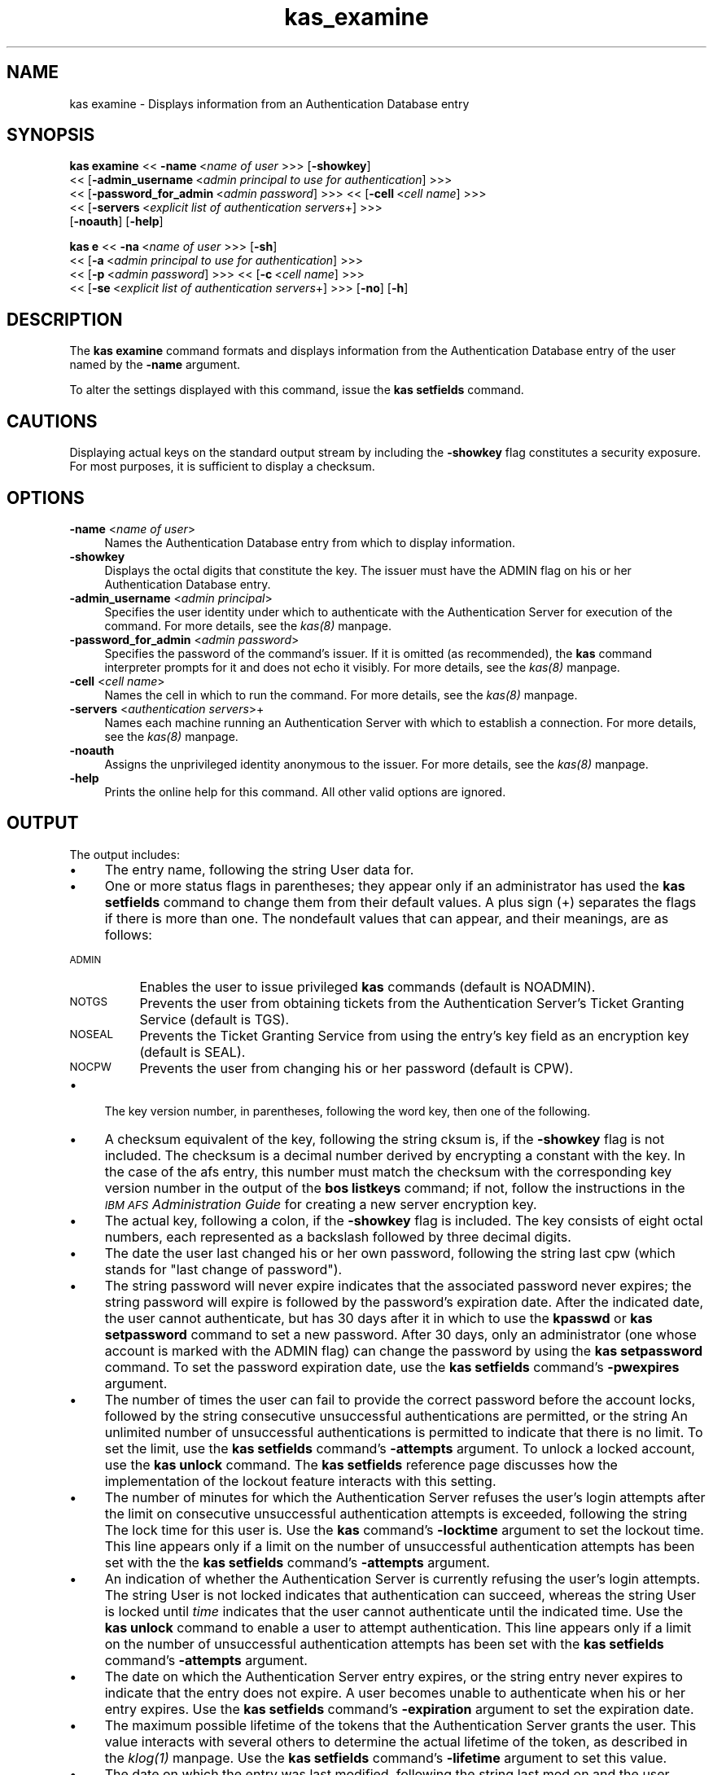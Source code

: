 .rn '' }`
''' $RCSfile$$Revision$$Date$
'''
''' $Log$
'''
.de Sh
.br
.if t .Sp
.ne 5
.PP
\fB\\$1\fR
.PP
..
.de Sp
.if t .sp .5v
.if n .sp
..
.de Ip
.br
.ie \\n(.$>=3 .ne \\$3
.el .ne 3
.IP "\\$1" \\$2
..
.de Vb
.ft CW
.nf
.ne \\$1
..
.de Ve
.ft R

.fi
..
'''
'''
'''     Set up \*(-- to give an unbreakable dash;
'''     string Tr holds user defined translation string.
'''     Bell System Logo is used as a dummy character.
'''
.tr \(*W-|\(bv\*(Tr
.ie n \{\
.ds -- \(*W-
.ds PI pi
.if (\n(.H=4u)&(1m=24u) .ds -- \(*W\h'-12u'\(*W\h'-12u'-\" diablo 10 pitch
.if (\n(.H=4u)&(1m=20u) .ds -- \(*W\h'-12u'\(*W\h'-8u'-\" diablo 12 pitch
.ds L" ""
.ds R" ""
'''   \*(M", \*(S", \*(N" and \*(T" are the equivalent of
'''   \*(L" and \*(R", except that they are used on ".xx" lines,
'''   such as .IP and .SH, which do another additional levels of
'''   double-quote interpretation
.ds M" """
.ds S" """
.ds N" """""
.ds T" """""
.ds L' '
.ds R' '
.ds M' '
.ds S' '
.ds N' '
.ds T' '
'br\}
.el\{\
.ds -- \(em\|
.tr \*(Tr
.ds L" ``
.ds R" ''
.ds M" ``
.ds S" ''
.ds N" ``
.ds T" ''
.ds L' `
.ds R' '
.ds M' `
.ds S' '
.ds N' `
.ds T' '
.ds PI \(*p
'br\}
.\"	If the F register is turned on, we'll generate
.\"	index entries out stderr for the following things:
.\"		TH	Title 
.\"		SH	Header
.\"		Sh	Subsection 
.\"		Ip	Item
.\"		X<>	Xref  (embedded
.\"	Of course, you have to process the output yourself
.\"	in some meaninful fashion.
.if \nF \{
.de IX
.tm Index:\\$1\t\\n%\t"\\$2"
..
.nr % 0
.rr F
.\}
.TH kas_examine 8 "OpenAFS" "1/Mar/2006" "AFS Command Reference"
.UC
.if n .hy 0
.if n .na
.ds C+ C\v'-.1v'\h'-1p'\s-2+\h'-1p'+\s0\v'.1v'\h'-1p'
.de CQ          \" put $1 in typewriter font
.ft CW
'if n "\c
'if t \\&\\$1\c
'if n \\&\\$1\c
'if n \&"
\\&\\$2 \\$3 \\$4 \\$5 \\$6 \\$7
'.ft R
..
.\" @(#)ms.acc 1.5 88/02/08 SMI; from UCB 4.2
.	\" AM - accent mark definitions
.bd B 3
.	\" fudge factors for nroff and troff
.if n \{\
.	ds #H 0
.	ds #V .8m
.	ds #F .3m
.	ds #[ \f1
.	ds #] \fP
.\}
.if t \{\
.	ds #H ((1u-(\\\\n(.fu%2u))*.13m)
.	ds #V .6m
.	ds #F 0
.	ds #[ \&
.	ds #] \&
.\}
.	\" simple accents for nroff and troff
.if n \{\
.	ds ' \&
.	ds ` \&
.	ds ^ \&
.	ds , \&
.	ds ~ ~
.	ds ? ?
.	ds ! !
.	ds /
.	ds q
.\}
.if t \{\
.	ds ' \\k:\h'-(\\n(.wu*8/10-\*(#H)'\'\h"|\\n:u"
.	ds ` \\k:\h'-(\\n(.wu*8/10-\*(#H)'\`\h'|\\n:u'
.	ds ^ \\k:\h'-(\\n(.wu*10/11-\*(#H)'^\h'|\\n:u'
.	ds , \\k:\h'-(\\n(.wu*8/10)',\h'|\\n:u'
.	ds ~ \\k:\h'-(\\n(.wu-\*(#H-.1m)'~\h'|\\n:u'
.	ds ? \s-2c\h'-\w'c'u*7/10'\u\h'\*(#H'\zi\d\s+2\h'\w'c'u*8/10'
.	ds ! \s-2\(or\s+2\h'-\w'\(or'u'\v'-.8m'.\v'.8m'
.	ds / \\k:\h'-(\\n(.wu*8/10-\*(#H)'\z\(sl\h'|\\n:u'
.	ds q o\h'-\w'o'u*8/10'\s-4\v'.4m'\z\(*i\v'-.4m'\s+4\h'\w'o'u*8/10'
.\}
.	\" troff and (daisy-wheel) nroff accents
.ds : \\k:\h'-(\\n(.wu*8/10-\*(#H+.1m+\*(#F)'\v'-\*(#V'\z.\h'.2m+\*(#F'.\h'|\\n:u'\v'\*(#V'
.ds 8 \h'\*(#H'\(*b\h'-\*(#H'
.ds v \\k:\h'-(\\n(.wu*9/10-\*(#H)'\v'-\*(#V'\*(#[\s-4v\s0\v'\*(#V'\h'|\\n:u'\*(#]
.ds _ \\k:\h'-(\\n(.wu*9/10-\*(#H+(\*(#F*2/3))'\v'-.4m'\z\(hy\v'.4m'\h'|\\n:u'
.ds . \\k:\h'-(\\n(.wu*8/10)'\v'\*(#V*4/10'\z.\v'-\*(#V*4/10'\h'|\\n:u'
.ds 3 \*(#[\v'.2m'\s-2\&3\s0\v'-.2m'\*(#]
.ds o \\k:\h'-(\\n(.wu+\w'\(de'u-\*(#H)/2u'\v'-.3n'\*(#[\z\(de\v'.3n'\h'|\\n:u'\*(#]
.ds d- \h'\*(#H'\(pd\h'-\w'~'u'\v'-.25m'\f2\(hy\fP\v'.25m'\h'-\*(#H'
.ds D- D\\k:\h'-\w'D'u'\v'-.11m'\z\(hy\v'.11m'\h'|\\n:u'
.ds th \*(#[\v'.3m'\s+1I\s-1\v'-.3m'\h'-(\w'I'u*2/3)'\s-1o\s+1\*(#]
.ds Th \*(#[\s+2I\s-2\h'-\w'I'u*3/5'\v'-.3m'o\v'.3m'\*(#]
.ds ae a\h'-(\w'a'u*4/10)'e
.ds Ae A\h'-(\w'A'u*4/10)'E
.ds oe o\h'-(\w'o'u*4/10)'e
.ds Oe O\h'-(\w'O'u*4/10)'E
.	\" corrections for vroff
.if v .ds ~ \\k:\h'-(\\n(.wu*9/10-\*(#H)'\s-2\u~\d\s+2\h'|\\n:u'
.if v .ds ^ \\k:\h'-(\\n(.wu*10/11-\*(#H)'\v'-.4m'^\v'.4m'\h'|\\n:u'
.	\" for low resolution devices (crt and lpr)
.if \n(.H>23 .if \n(.V>19 \
\{\
.	ds : e
.	ds 8 ss
.	ds v \h'-1'\o'\(aa\(ga'
.	ds _ \h'-1'^
.	ds . \h'-1'.
.	ds 3 3
.	ds o a
.	ds d- d\h'-1'\(ga
.	ds D- D\h'-1'\(hy
.	ds th \o'bp'
.	ds Th \o'LP'
.	ds ae ae
.	ds Ae AE
.	ds oe oe
.	ds Oe OE
.\}
.rm #[ #] #H #V #F C
.SH "NAME"
kas examine \- Displays information from an Authentication Database entry
.SH "SYNOPSIS"
\fBkas examine\fR <<\ \fB\-name\fR\ <\fIname\ of\ user\fR >>> [\fB\-showkey\fR]
    <<\ [\fB\-admin_username\fR\ <\fIadmin\ principal\ to\ use\ for\ authentication\fR] >>>
    <<\ [\fB\-password_for_admin\fR\ <\fIadmin\ password\fR] >>> <<\ [\fB\-cell\fR\ <\fIcell\ name\fR] >>>
    <<\ [\fB\-servers\fR\ <\fIexplicit\ list\ of\ authentication\ servers\fR+] >>>
    [\fB\-noauth\fR] [\fB\-help\fR]
.PP
\fBkas e\fR <<\ \fB\-na\fR\ <\fIname\ of\ user\fR >>> [\fB\-sh\fR]
    <<\ [\fB\-a\fR\ <\fIadmin\ principal\ to\ use\ for\ authentication\fR] >>>
    <<\ [\fB\-p\fR\ <\fIadmin\ password\fR] >>> <<\ [\fB\-c\fR\ <\fIcell\ name\fR] >>>
    <<\ [\fB\-se\fR\ <\fIexplicit\ list\ of\ authentication\ servers\fR+] >>> [\fB\-no\fR] [\fB\-h\fR]
.SH "DESCRIPTION"
The \fBkas examine\fR command formats and displays information from the
Authentication Database entry of the user named by the \fB\-name\fR argument.
.PP
To alter the settings displayed with this command, issue the \fBkas
setfields\fR command.
.SH "CAUTIONS"
Displaying actual keys on the standard output stream by including the
\fB\-showkey\fR flag constitutes a security exposure. For most purposes, it is
sufficient to display a checksum.
.SH "OPTIONS"
.Ip "\fB\-name\fR <\fIname of user\fR>" 4
Names the Authentication Database entry from which to display information.
.Ip "\fB\-showkey\fR" 4
Displays the octal digits that constitute the key. The issuer must have
the \f(CWADMIN\fR flag on his or her Authentication Database entry.
.Ip "\fB\-admin_username\fR <\fIadmin principal\fR>" 4
Specifies the user identity under which to authenticate with the
Authentication Server for execution of the command. For more details, see
the \fIkas(8)\fR manpage.
.Ip "\fB\-password_for_admin\fR <\fIadmin password\fR>" 4
Specifies the password of the command's issuer. If it is omitted (as
recommended), the \fBkas\fR command interpreter prompts for it and does not
echo it visibly. For more details, see the \fIkas(8)\fR manpage.
.Ip "\fB\-cell\fR <\fIcell name\fR>" 4
Names the cell in which to run the command. For more details, see
the \fIkas(8)\fR manpage.
.Ip "\fB\-servers\fR <\fIauthentication servers\fR>+" 4
Names each machine running an Authentication Server with which to
establish a connection. For more details, see the \fIkas(8)\fR manpage.
.Ip "\fB\-noauth\fR" 4
Assigns the unprivileged identity \f(CWanonymous\fR to the issuer. For more
details, see the \fIkas(8)\fR manpage.
.Ip "\fB\-help\fR" 4
Prints the online help for this command. All other valid options are
ignored.
.SH "OUTPUT"
The output includes:
.Ip "\(bu" 4
The entry name, following the string \f(CWUser data for\fR.
.Ip "\(bu" 4
One or more status flags in parentheses; they appear only if an
administrator has used the \fBkas setfields\fR command to change them from
their default values. A plus sign (\f(CW+\fR) separates the flags if there is
more than one. The nondefault values that can appear, and their meanings,
are as follows:
.Ip "\s-1ADMIN\s0" 8
Enables the user to issue privileged \fBkas\fR commands (default is
\f(CWNOADMIN\fR).
.Ip "\s-1NOTGS\s0" 8
Prevents the user from obtaining tickets from the Authentication Server's
Ticket Granting Service (default is \f(CWTGS\fR).
.Ip "\s-1NOSEAL\s0" 8
Prevents the Ticket Granting Service from using the entry's key field as
an encryption key (default is \f(CWSEAL\fR).
.Ip "\s-1NOCPW\s0" 8
Prevents the user from changing his or her password (default is \f(CWCPW\fR).
.Ip "\(bu" 4
The key version number, in parentheses, following the word \f(CWkey\fR, then
one of the following.
.Ip "\(bu" 8
A checksum equivalent of the key, following the string \f(CWcksum is\fR, if the
\fB\-showkey\fR flag is not included. The checksum is a decimal number derived
by encrypting a constant with the key. In the case of the \f(CWafs\fR entry,
this number must match the checksum with the corresponding key version
number in the output of the \fBbos listkeys\fR command; if not, follow the
instructions in the \fI\s-1IBM\s0 \s-1AFS\s0 Administration Guide\fR for creating a new
server encryption key.
.Ip "\(bu" 8
The actual key, following a colon, if the \fB\-showkey\fR flag is
included. The key consists of eight octal numbers, each represented as a
backslash followed by three decimal digits.
.Ip "\(bu" 4
The date the user last changed his or her own password, following the
string \f(CWlast cpw\fR (which stands for \*(L"last change of password").
.Ip "\(bu" 4
The string \f(CWpassword will never expire\fR indicates that the associated
password never expires; the string \f(CWpassword will expire\fR is followed by
the password's expiration date. After the indicated date, the user cannot
authenticate, but has 30 days after it in which to use the \fBkpasswd\fR or
\fBkas setpassword\fR command to set a new password. After 30 days, only an
administrator (one whose account is marked with the \f(CWADMIN\fR flag) can
change the password by using the \fBkas setpassword\fR command. To set the
password expiration date, use the \fBkas setfields\fR command's \fB\-pwexpires\fR
argument.
.Ip "\(bu" 4
The number of times the user can fail to provide the correct password
before the account locks, followed by the string \f(CWconsecutive
unsuccessful authentications are permitted\fR, or the string \f(CWAn unlimited
number of unsuccessful authentications is permitted\fR to indicate that
there is no limit. To set the limit, use the \fBkas setfields\fR command's
\fB\-attempts\fR argument. To unlock a locked account, use the \fBkas unlock\fR
command. The \fBkas setfields\fR reference page discusses how the
implementation of the lockout feature interacts with this setting.
.Ip "\(bu" 4
The number of minutes for which the Authentication Server refuses the
user's login attempts after the limit on consecutive unsuccessful
authentication attempts is exceeded, following the string \f(CWThe lock time
for this user is\fR. Use the \fBkas\fR command's \fB\-locktime\fR argument to set
the lockout time. This line appears only if a limit on the number of
unsuccessful authentication attempts has been set with the the \fBkas
setfields\fR command's \fB\-attempts\fR argument.
.Ip "\(bu" 4
An indication of whether the Authentication Server is currently refusing
the user's login attempts. The string \f(CWUser is not locked\fR indicates that
authentication can succeed, whereas the string \f(CWUser is locked until\fR
\fItime\fR indicates that the user cannot authenticate until the indicated
time. Use the \fBkas unlock\fR command to enable a user to attempt
authentication. This line appears only if a limit on the number of
unsuccessful authentication attempts has been set with the \fBkas
setfields\fR command's \fB\-attempts\fR argument.
.Ip "\(bu" 4
The date on which the Authentication Server entry expires, or the string
\f(CWentry never expires\fR to indicate that the entry does not expire. A user
becomes unable to authenticate when his or her entry expires. Use the
\fBkas setfields\fR command's \fB\-expiration\fR argument to set the expiration
date.
.Ip "\(bu" 4
The maximum possible lifetime of the tokens that the Authentication Server
grants the user. This value interacts with several others to determine the
actual lifetime of the token, as described in the \fIklog(1)\fR manpage.  Use the \fBkas
setfields\fR command's \fB\-lifetime\fR argument to set this value.
.Ip "\(bu" 4
The date on which the entry was last modified, following the string \f(CWlast
mod on\fR and the user name of the administrator who modified it. The date
on which a user changed his or her own password is recorded on the second
line of output as \f(CWlast cpw\fR instead.
.Ip "\(bu" 4
An indication of whether the user can reuse one of his or her last twenty
passwords when issuing the \fBkpasswd\fR, \fBkas setpassword\fR, or \fBkas
setkey\fR commands. Use the \fBkas setfields\fR command's \fB\-reuse\fR argument to
set this restriction.
.SH "EXAMPLES"
The following example command shows the user smith displaying her own
Authentication Database entry. Note the \f(CWADMIN\fR flag, which shows that
\f(CWsmith\fR is privileged.
.PP
.Vb 11
\&   % kas examine smith
\&   Password for smith:
\&   User data for smith (ADMIN)
\&    key (0) cksum is 3414844392,  last cpw: Thu Mar 25 16:05:44 1999
\&    password will expire:  Fri Apr 30 20:44:36 1999
\&    5 consecutive unsuccessful authentications are permitted.
\&    The lock time for this user is 25.5 minutes.
\&    User is not locked.
\&    entry never expires. Max ticket lifetime 100.00 hours.
\&    last mod on Tue Jan 5 08:22:29 1999 by admin
\&    permit password reuse
.Ve
In the following example, the user \f(CWpat\fR examines his Authentication
Database entry to determine when the account lockout currently in effect
will end.
.PP
.Vb 11
\&   % kas examine pat
\&   Password for pat:
\&   User data for pat
\&    key (0) cksum is 73829292912,  last cpw: Wed Apr 7 11:23:01 1999
\&    password will expire:  Fri  Jun 11 11:23:01 1999
\&    5 consecutive unsuccessful authentications are permitted.
\&    The lock time for this user is 25.5 minutes.
\&    User is locked until Tue Sep 21 12:25:07 1999
\&    entry expires on never. Max ticket lifetime 100.00 hours.
\&    last mod on Thu Feb 4 08:22:29 1999 by admin
\&    permit password reuse
.Ve
In the following example, an administrator logged in as \f(CWadmin\fR uses the
\fB\-showkey\fR flag to display the octal digits that constitute the key in
the \f(CWafs\fR entry.
.PP
.Vb 7
\&   % kas examine -name afs -showkey
\&   Password for admin: I<admin_password>
\&   User data for afs
\&    key (12): \e357\e253\e304\e352\e234\e236\e253\e352, last cpw: no date
\&    entry never expires. Max ticket lifetime 100.00 hours.
\&    last mod on Thu Mar 25 14:53:29 1999 by admin
\&    permit password reuse
.Ve
.SH "PRIVILEGE REQUIRED"
A user can examine his or her own entry. To examine others\*(R' entries or to
include the \fB\-showkey\fR flag, the issuer must have the \f(CWADMIN\fR flag set
in his or her Authentication Database entry.
.SH "SEE ALSO"
the \fIbos_addkey(8)\fR manpage,
the \fIbos_listkeys(8)\fR manpage,
the \fIbos_setauth(8)\fR manpage,
the \fIkas(8)\fR manpage,
the \fIkas_setfields(8)\fR manpage,
the \fIkas_setpassword(8)\fR manpage,
the \fIkas_unlock(8)\fR manpage,
the \fIklog(1)\fR manpage,
the \fIkpasswd(1)\fR manpage
.SH "COPYRIGHT"
IBM Corporation 2000. <http://www.ibm.com/> All Rights Reserved.
.PP
This documentation is covered by the IBM Public License Version 1.0.  It was
converted from HTML to POD by software written by Chas Williams and Russ
Allbery, based on work by Alf Wachsmann and Elizabeth Cassell.

.rn }` ''
.IX Title "kas_examine 8"
.IX Name "kas examine - Displays information from an Authentication Database entry"

.IX Header "NAME"

.IX Header "SYNOPSIS"

.IX Header "DESCRIPTION"

.IX Header "CAUTIONS"

.IX Header "OPTIONS"

.IX Item "\fB\-name\fR <\fIname of user\fR>"

.IX Item "\fB\-showkey\fR"

.IX Item "\fB\-admin_username\fR <\fIadmin principal\fR>"

.IX Item "\fB\-password_for_admin\fR <\fIadmin password\fR>"

.IX Item "\fB\-cell\fR <\fIcell name\fR>"

.IX Item "\fB\-servers\fR <\fIauthentication servers\fR>+"

.IX Item "\fB\-noauth\fR"

.IX Item "\fB\-help\fR"

.IX Header "OUTPUT"

.IX Item "\(bu"

.IX Item "\(bu"

.IX Item "\s-1ADMIN\s0"

.IX Item "\s-1NOTGS\s0"

.IX Item "\s-1NOSEAL\s0"

.IX Item "\s-1NOCPW\s0"

.IX Item "\(bu"

.IX Item "\(bu"

.IX Item "\(bu"

.IX Item "\(bu"

.IX Item "\(bu"

.IX Item "\(bu"

.IX Item "\(bu"

.IX Item "\(bu"

.IX Item "\(bu"

.IX Item "\(bu"

.IX Item "\(bu"

.IX Item "\(bu"

.IX Header "EXAMPLES"

.IX Header "PRIVILEGE REQUIRED"

.IX Header "SEE ALSO"

.IX Header "COPYRIGHT"

